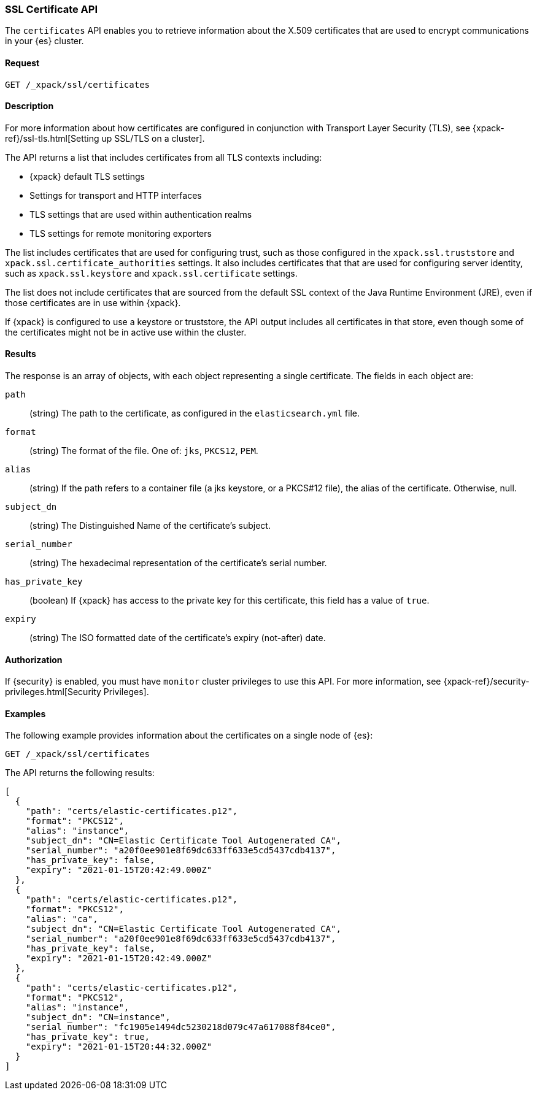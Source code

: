 [role="xpack"]
[testenv="gold"]
[[security-api-ssl]]
=== SSL Certificate API

The `certificates` API enables you to retrieve information about the X.509
certificates that are used to encrypt communications in your {es} cluster.

==== Request

`GET /_xpack/ssl/certificates`


==== Description

For more information about how certificates are configured in conjunction with
Transport Layer Security (TLS), see
{xpack-ref}/ssl-tls.html[Setting up SSL/TLS on a cluster].

The API returns a list that includes certificates from all TLS contexts
including:

* {xpack} default TLS settings
* Settings for transport and HTTP interfaces
* TLS settings that are used within authentication realms
* TLS settings for remote monitoring exporters

The list includes certificates that are used for configuring trust, such as
those configured in the `xpack.ssl.truststore` and
`xpack.ssl.certificate_authorities` settings. It also includes certificates that
that are used for configuring server identity, such as `xpack.ssl.keystore` and
`xpack.ssl.certificate` settings.

The list does not include certificates that are sourced from the default SSL
context of the Java Runtime Environment (JRE), even if those certificates are in
use within {xpack}.

If {xpack} is configured to use a keystore or truststore, the API output
includes all certificates in that store, even though some of the certificates
might not be in active use within the cluster.


==== Results

The response is an array of objects, with each object representing a
single certificate. The fields in each object are:

`path`:: (string) The path to the certificate, as configured in the
`elasticsearch.yml` file.
`format`:: (string) The format of the file. One of: `jks`, `PKCS12`, `PEM`.
`alias`:: (string) If the path refers to a container file (a jks keystore, or a
  PKCS#12 file), the alias of the certificate. Otherwise, null.
`subject_dn`:: (string) The Distinguished Name of the certificate's subject.
`serial_number`:: (string) The hexadecimal representation of the certificate's
serial number.
`has_private_key`:: (boolean) If {xpack} has access to the private key for this
certificate, this field has a value of `true`.
`expiry`:: (string) The ISO formatted date of the certificate's expiry
(not-after) date.

==== Authorization

If {security} is enabled, you must have `monitor` cluster privileges to use this
API. For more information, see
{xpack-ref}/security-privileges.html[Security Privileges].


==== Examples

The following example provides information about the certificates on a single
node of {es}:

[source,js]
--------------------------------------------------
GET /_xpack/ssl/certificates
--------------------------------------------------
// CONSOLE
// TEST[skip:todo]

The API returns the following results:
[source,js]
----
[
  {
    "path": "certs/elastic-certificates.p12",
    "format": "PKCS12",
    "alias": "instance",
    "subject_dn": "CN=Elastic Certificate Tool Autogenerated CA",
    "serial_number": "a20f0ee901e8f69dc633ff633e5cd5437cdb4137",
    "has_private_key": false,
    "expiry": "2021-01-15T20:42:49.000Z"
  },
  {
    "path": "certs/elastic-certificates.p12",
    "format": "PKCS12",
    "alias": "ca",
    "subject_dn": "CN=Elastic Certificate Tool Autogenerated CA",
    "serial_number": "a20f0ee901e8f69dc633ff633e5cd5437cdb4137",
    "has_private_key": false,
    "expiry": "2021-01-15T20:42:49.000Z"
  },
  {
    "path": "certs/elastic-certificates.p12",
    "format": "PKCS12",
    "alias": "instance",
    "subject_dn": "CN=instance",
    "serial_number": "fc1905e1494dc5230218d079c47a617088f84ce0",
    "has_private_key": true,
    "expiry": "2021-01-15T20:44:32.000Z"
  }
]
----
// NOTCONSOLE